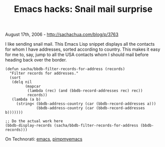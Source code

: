 #+TITLE: Emacs hacks: Snail mail surprise

August 17th, 2006 -
[[http://sachachua.com/blog/p/3763][http://sachachua.com/blog/p/3763]]

I like sending snail mail. This Emacs Lisp snippet displays all the
 contacts for whom I have addresses, sorted according to country. This
 makes it easy for me to, say, jump to all the USA contacts whom I
 should mail before heading back over the border.

#+BEGIN_EXAMPLE
    (defun sacha/bbdb-filter-records-for-address (records)
      "Filter records for addresses."
      (sort
       (delq nil
             (mapcar
              (lambda (rec) (and (bbdb-record-addresses rec) rec))
              records))
       (lambda (a b)
         (string< (bbdb-address-country (car (bbdb-record-addresses a)))
                  (bbdb-address-country (car (bbdb-record-addresses b)))))))

    ;; Do the actual work here
    (bbdb-display-records (sacha/bbdb-filter-records-for-address (bbdb-records)))
#+END_EXAMPLE

On Technorati: [[http://www.technorati.com/tag/emacs][emacs]],
[[http://www.technorati.com/tag/pimpmyemacs][pimpmyemacs]]
